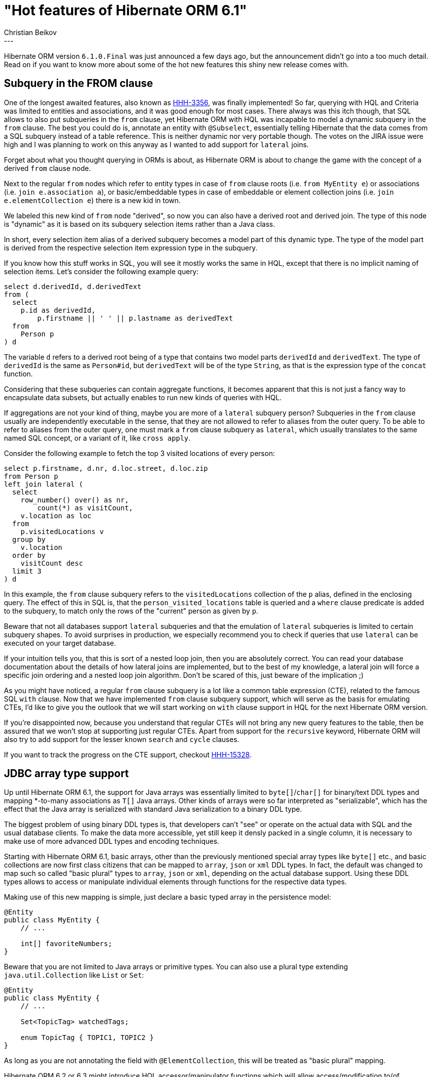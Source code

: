 = "Hot features of Hibernate ORM 6.1"
Christian Beikov
:awestruct-tags: [ "Hibernate ORM", "Discussions" ]
:awestruct-layout: blog-post
---

Hibernate ORM version `6.1.0.Final` was just announced a few days ago, but the announcement didn't go into a too much detail.
Read on if you want to know more about some of the hot new features this shiny new release comes with.

== Subquery in the FROM clause

One of the longest awaited features, also known as link:https://hibernate.atlassian.net/browse/HHH-3356[HHH-3356], was finally implemented!
So far, querying with HQL and Criteria was limited to entities and associations, and it was good enough for most cases.
There always was this itch though, that SQL allows to also put subqueries in the `from` clause,
yet Hibernate ORM with HQL was incapable to model a dynamic subquery in the `from` clause.
The best you could do is, annotate an entity with `@Subselect`, essentially telling Hibernate that the data comes from a SQL subquery instead of a table reference.
This is neither dynamic nor very portable though. The votes on the JIRA issue were high and I was planning to work on this anyway as I wanted to add support for `lateral` joins.

Forget about what you thought querying in ORMs is about, as Hibernate ORM is about to change the game with the concept of a derived `from` clause node.

Next to the regular `from` nodes which refer to entity types in case of `from` clause roots (i.e. `from MyEntity e`) or associations (i.e. `join e.association a`),
or basic/embeddable types in case of embeddable or element collection joins (i.e. `join e.elementCollection e`) there is a new kid in town.

We labeled this new kind of `from` node "derived", so now you can also have a derived root and derived join.
The type of this node is "dynamic" as it is based on its subquery selection items rather than a Java class.

In short, every selection item alias of a derived subquery becomes a model part of this dynamic type.
The type of the model part is derived from the respective selection item expression type in the subquery.

If you know how this stuff works in SQL, you will see it mostly works the same in HQL, except that there is no implicit naming of selection items.
Let's consider the following example query:

```sql
select d.derivedId, d.derivedText
from (
  select
    p.id as derivedId,
	p.firstname || ' ' || p.lastname as derivedText
  from
    Person p
) d
```

The variable `d` refers to a derived root being of a type that contains two model parts `derivedId` and `derivedText`.
The type of `derivedId` is the same as `Person#id`, but `derivedText` will be of the type `String`, as that is the expression type of the `concat` function.

Considering that these subqueries can contain aggregate functions, it becomes apparent that this is not just a fancy way to encapsulate data subsets,
but actually enables to run new kinds of queries with HQL.

If aggregations are not your kind of thing, maybe you are more of a `lateral` subquery person?
Subqueries in the `from` clause usually are independently executable in the sense, that they are not allowed to refer to aliases from the outer query.
To be able to refer to aliases from the outer query, one must mark a `from` clause subquery as `lateral`, which usually translates to the same named SQL concept,
or a variant of it, like `cross apply`.

Consider the following example to fetch the top 3 visited locations of every person:

```sql
select p.firstname, d.nr, d.loc.street, d.loc.zip
from Person p
left join lateral (
  select
    row_number() over() as nr,
	count(*) as visitCount,
    v.location as loc
  from
    p.visitedLocations v
  group by
    v.location
  order by
    visitCount desc
  limit 3
) d
```

In this example, the `from` clause subquery refers to the `visitedLocations` collection of the `p` alias, defined in the enclosing query.
The effect of this in SQL is, that the `person_visited_locations` table is queried and a `where` clause predicate is added to the subquery,
to match only the rows of the "current" person as given by `p`.

Beware that not all databases support `lateral` subqueries and that the emulation of `lateral` subqueries is limited to certain subquery shapes.
To avoid surprises in production, we especially recommend you to check if queries that use `lateral` can be executed on your target database.

If your intuition tells you, that this is sort of a nested loop join, then you are absolutely correct.
You can read your database documentation about the details of how lateral joins are implemented, but to the best of my knowledge,
a lateral join will force a specific join ordering and a nested loop join algorithm. Don't be scared of this, just beware of the implication ;)

As you might have noticed, a regular `from` clause subquery is a lot like a common table expression (CTE), related to the famous SQL `with` clause.
Now that we have implemented `from` clause subquery support, which will serve as the basis for emulating CTEs,
I'd like to give you the outlook that we will start working on `with` clause support in HQL for the next Hibernate ORM version.

If you're disappointed now, because you understand that regular CTEs will not bring any new query features to the table,
then be assured that we won't stop at supporting just regular CTEs. Apart from support for the `recursive` keyword,
Hibernate ORM will also try to add support for the lesser known `search` and `cycle` clauses.

If you want to track the progress on the CTE support, checkout link:https://hibernate.atlassian.net/browse/HHH-15328[HHH-15328].

== JDBC array type support

Up until Hibernate ORM 6.1, the support for Java arrays was essentially limited to `byte[]`/`char[]` for binary/text DDL types 
and mapping *-to-many associations as `T[]` Java arrays. Other kinds of arrays were so far interpreted as "serializable",
which has the effect that the Java array is serialized with standard Java serialization to a binary DDL type.

The biggest problem of using binary DDL types is, that developers can't "see" or operate on the actual data with SQL and the usual database clients.
To make the data more accessible, yet still keep it densly packed in a single column, it is necessary to make use of more advanced DDL types and encoding techniques.

Starting with Hibernate ORM 6.1, basic arrays, other than the previously mentioned special array types like `byte[]` etc.,
and basic collections are now first class citizens that can be mapped to `array`, `json` or `xml` DDL types.
In fact, the default was changed to map such so called "basic plural" types to `array`, `json` or `xml`, depending on the actual database support.
Using these DDL types allows to access or manipulate individual elements through functions for the respective data types.

Making use of this new mapping is simple, just declare a basic typed array in the persistence model:

```java
@Entity
public class MyEntity {
    // ...

    int[] favoriteNumbers;
}
```

Beware that you are not limited to Java arrays or primitive types. You can also use a plural type extending `java.util.Collection` like `List` or `Set`:

```java
@Entity
public class MyEntity {
    // ...

    Set<TopicTag> watchedTags;

    enum TopicTag { TOPIC1, TOPIC2 }
}
```

As long as you are not annotating the field with `@ElementCollection`, this will be treated as "basic plural" mapping.

Hibernate ORM 6.2 or 6.3 might introduce HQL accessor/manipulator functions which will allow access/modification to/of individual elements.
The great thing about using structurally accessible DDL types to represent the data, is that these functions can be properly emulated.
So even if your database does not support array types natively, chances are good that it supports JSON or XML functions which can be used behind the scenes,
to provide you the same experience across all major databases.

== Outlook

There are certain limitations in the 6.1.0.Final implementation of the `from` clause subquery support which will be lifted in 6.1.1.Final as part of link:https://hibernate.atlassian.net/browse/HHH-15330[HHH-15330].

Since I mentioned possible features for 6.2 or 6.3, I would like to mention what I plan to work on for 6.2,
which is the support for mapping JDBC composite/struct types to embeddable types. If you want to join the discussion to shape this feature,
let us know what you think by posting a comment to the link:https://github.com/hibernate/hibernate-orm/discussions/5104[GitHub discussion].

And with that, I conclude this article on hot features of 6.1! Give 6.1 a try and let us know what you like or what doesn't work.
Any feedback is welcome :)
